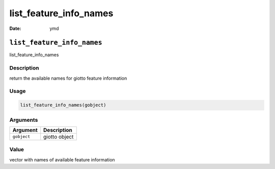 =======================
list_feature_info_names
=======================

:Date: ymd

``list_feature_info_names``
===========================

list_feature_info_names

Description
-----------

return the available names for giotto feature information

Usage
-----

.. code:: r

   list_feature_info_names(gobject)

Arguments
---------

=========== =============
Argument    Description
=========== =============
``gobject`` giotto object
=========== =============

Value
-----

vector with names of available feature information
